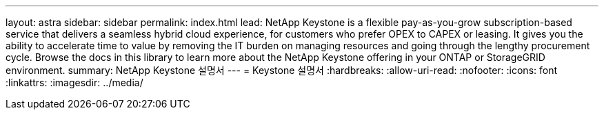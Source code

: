 ---
layout: astra 
sidebar: sidebar 
permalink: index.html 
lead: NetApp Keystone is a flexible pay-as-you-grow subscription-based service that delivers a seamless hybrid cloud experience, for customers who prefer OPEX to CAPEX or leasing. It gives you the ability to accelerate time to value by removing the IT burden on managing resources and going through the lengthy procurement cycle. Browse the docs in this library to learn more about the NetApp Keystone offering in your ONTAP or StorageGRID environment. 
summary: NetApp Keystone 설명서 
---
= Keystone 설명서
:hardbreaks:
:allow-uri-read: 
:nofooter: 
:icons: font
:linkattrs: 
:imagesdir: ../media/


